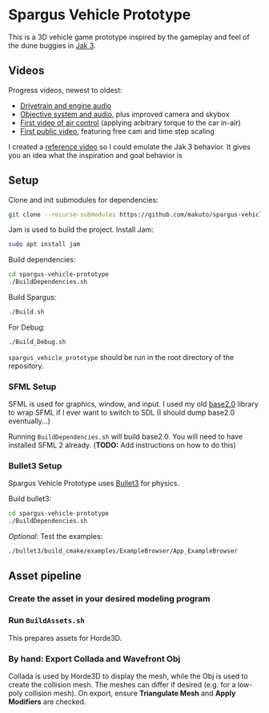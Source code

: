 * Spargus Vehicle Prototype
This is a 3D vehicle game prototype inspired by the gameplay and feel of the dune buggies in [[https://en.wikipedia.org/wiki/Jak_3][Jak 3]].

** Videos
Progress videos, newest to oldest:
- [[https://www.youtube.com/watch?v=JNJRJw6R5xY][Drivetrain and engine audio]]
- [[https://www.youtube.com/watch?v=bCw-OMBP5XU][Objective system and audio]], plus improved camera and skybox
- [[https://www.youtube.com/watch?v=QOJyhaOVrkg][First video of air control]] (applying arbitrary torque to the car in-air)
- [[https://youtu.be/HvuRNYoSGKU][First public video]], featuring free cam and time step scaling

I created a [[https://www.youtube.com/watch?v=sUenByjCijM][reference video]] so I could emulate the Jak 3 behavior. It gives you an idea what the inspiration and goal behavior is

** Setup
Clone and init submodules for dependencies:

#+BEGIN_SRC sh
git clone --recurse-submodules https://github.com/makuto/spargus-vehicle-prototype
#+END_SRC

Jam is used to build the project. Install Jam:
#+BEGIN_SRC sh
sudo apt install jam
#+END_SRC

Build dependencies:
#+BEGIN_SRC sh
cd spargus-vehicle-prototype
./BuildDependencies.sh
#+END_SRC

Build Spargus:
#+BEGIN_SRC sh
./Build.sh
#+END_SRC

For Debug:
#+BEGIN_SRC sh
./Build_Debug.sh
#+END_SRC

~spargus_vehicle_prototype~ should be run in the root directory of the repository.

*** SFML Setup
SFML is used for graphics, window, and input. I used my old [[https://github.com/makuto/base2.0][base2.0]] library to wrap SFML if I ever want to switch to SDL (I should dump base2.0 eventually...) 

Running ~BuildDependencies.sh~ will build base2.0. You will need to have installed SFML 2 already. (*TODO:* Add instructions on how to do this)

*** Bullet3 Setup
Spargus Vehicle Prototype uses [[https://github.com/bulletphysics/bullet3][Bullet3]] for physics.

Build bullet3:
#+BEGIN_SRC sh
cd spargus-vehicle-prototype
./BuildDependencies.sh
#+END_SRC

/Optional:/ Test the examples:

#+BEGIN_SRC sh
./bullet3/build_cmake/examples/ExampleBrowser/App_ExampleBrowser
#+END_SRC

** Asset pipeline
*** Create the asset in your desired modeling program
*** Run ~BuildAssets.sh~
This prepares assets for Horde3D.
*** By hand: Export Collada and Wavefront Obj
Collada is used by Horde3D to display the mesh, while the Obj is used to create the collision mesh. The meshes can differ if desired (e.g. for a low-poly collision mesh).
On export, ensure *Triangulate Mesh* and *Apply Modifiers* are checked.
